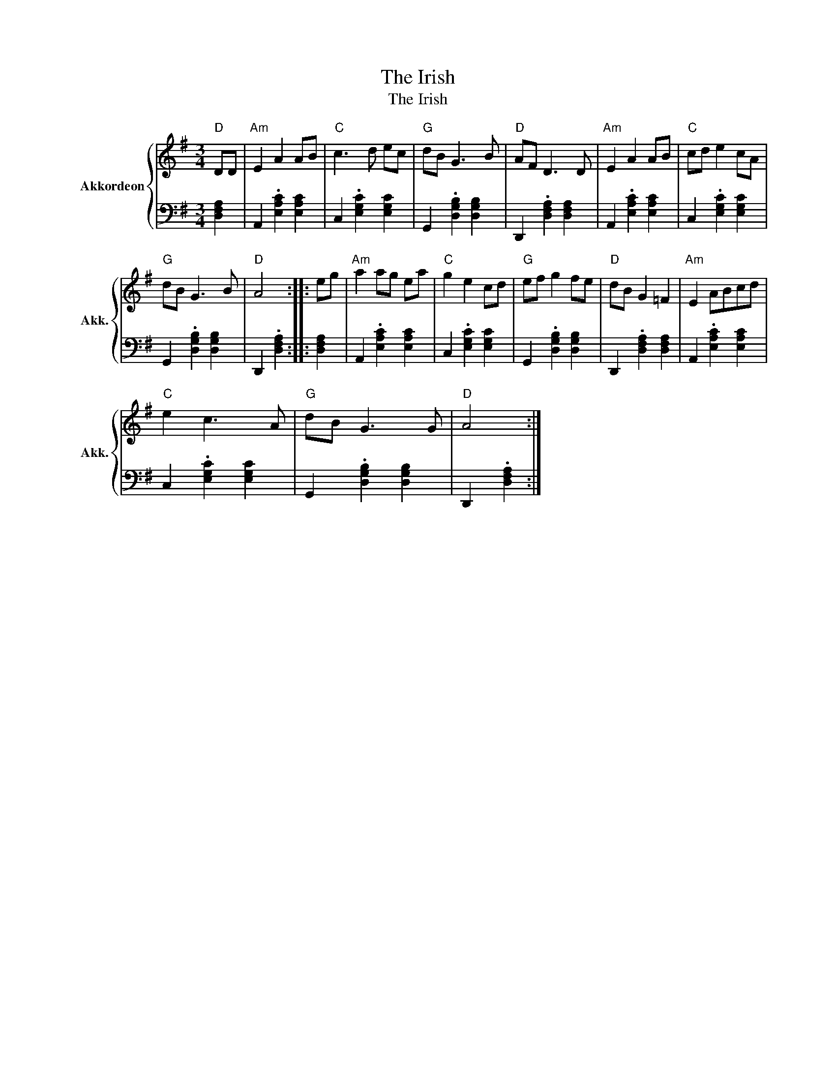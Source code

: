 X:1
T:The Irish
T:The Irish
%%score { 1 | 2 }
L:1/8
M:3/4
K:G
V:1 treble nm="Akkordeon" snm="Akk."
V:2 bass 
V:1
"D" DD |"Am" E2 A2 AB |"C" c3 d ec |"G" dB G3 B |"D" AF D3 D |"Am" E2 A2 AB |"C" cd e2 cA | %7
"G" dB G3 B |"D" A4 :: eg |"Am" a2 ag ea |"C" g2 e2 cd |"G" ef g2 fe |"D" dB G2 =F2 |"Am" E2 ABcd | %15
"C" e2 c3 A |"G" dB G3 G |"D" A4 :| %18
V:2
 [D,F,A,]2 | A,,2 .[E,A,C]2 [E,A,C]2 | C,2 .[E,G,C]2 [E,G,C]2 | G,,2 .[D,G,B,]2 [D,G,B,]2 | %4
 D,,2 .[D,F,A,]2 [D,F,A,]2 | A,,2 .[E,A,C]2 [E,A,C]2 | C,2 .[E,G,C]2 [E,G,C]2 | %7
 G,,2 .[D,G,B,]2 [D,G,B,]2 | D,,2 .[D,F,A,]2 :: [D,F,A,]2 | A,,2 .[E,A,C]2 [E,A,C]2 | %11
 C,2 .[E,G,C]2 [E,G,C]2 | G,,2 .[D,G,B,]2 [D,G,B,]2 | D,,2 .[D,F,A,]2 [D,F,A,]2 | %14
 A,,2 .[E,A,C]2 [E,A,C]2 | C,2 .[E,G,C]2 [E,G,C]2 | G,,2 .[D,G,B,]2 [D,G,B,]2 | D,,2 .[D,F,A,]2 :| %18

